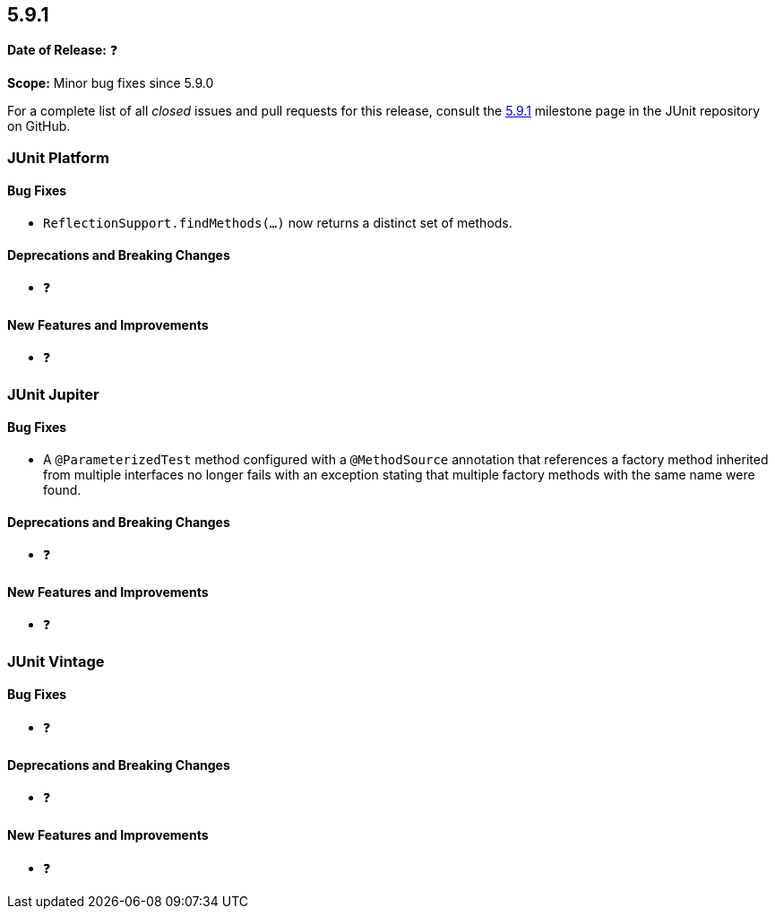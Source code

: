 [[release-notes-5.9.1]]
== 5.9.1

*Date of Release:* ❓

*Scope:* Minor bug fixes since 5.9.0

For a complete list of all _closed_ issues and pull requests for this release, consult the
link:{junit5-repo}+/milestone/63?closed=1+[5.9.1] milestone page in the JUnit repository
on GitHub.


[[release-notes-5.9.1-junit-platform]]
=== JUnit Platform

==== Bug Fixes

* `ReflectionSupport.findMethods(...)` now returns a distinct set of methods.

==== Deprecations and Breaking Changes

* ❓

==== New Features and Improvements

* ❓


[[release-notes-5.9.1-junit-jupiter]]
=== JUnit Jupiter

==== Bug Fixes

* A `@ParameterizedTest` method configured with a `@MethodSource` annotation that
  references a factory method inherited from multiple interfaces no longer fails with an
  exception stating that multiple factory methods with the same name were found.

==== Deprecations and Breaking Changes

* ❓

==== New Features and Improvements

* ❓


[[release-notes-5.9.1-junit-vintage]]
=== JUnit Vintage

==== Bug Fixes

* ❓

==== Deprecations and Breaking Changes

* ❓

==== New Features and Improvements

* ❓
